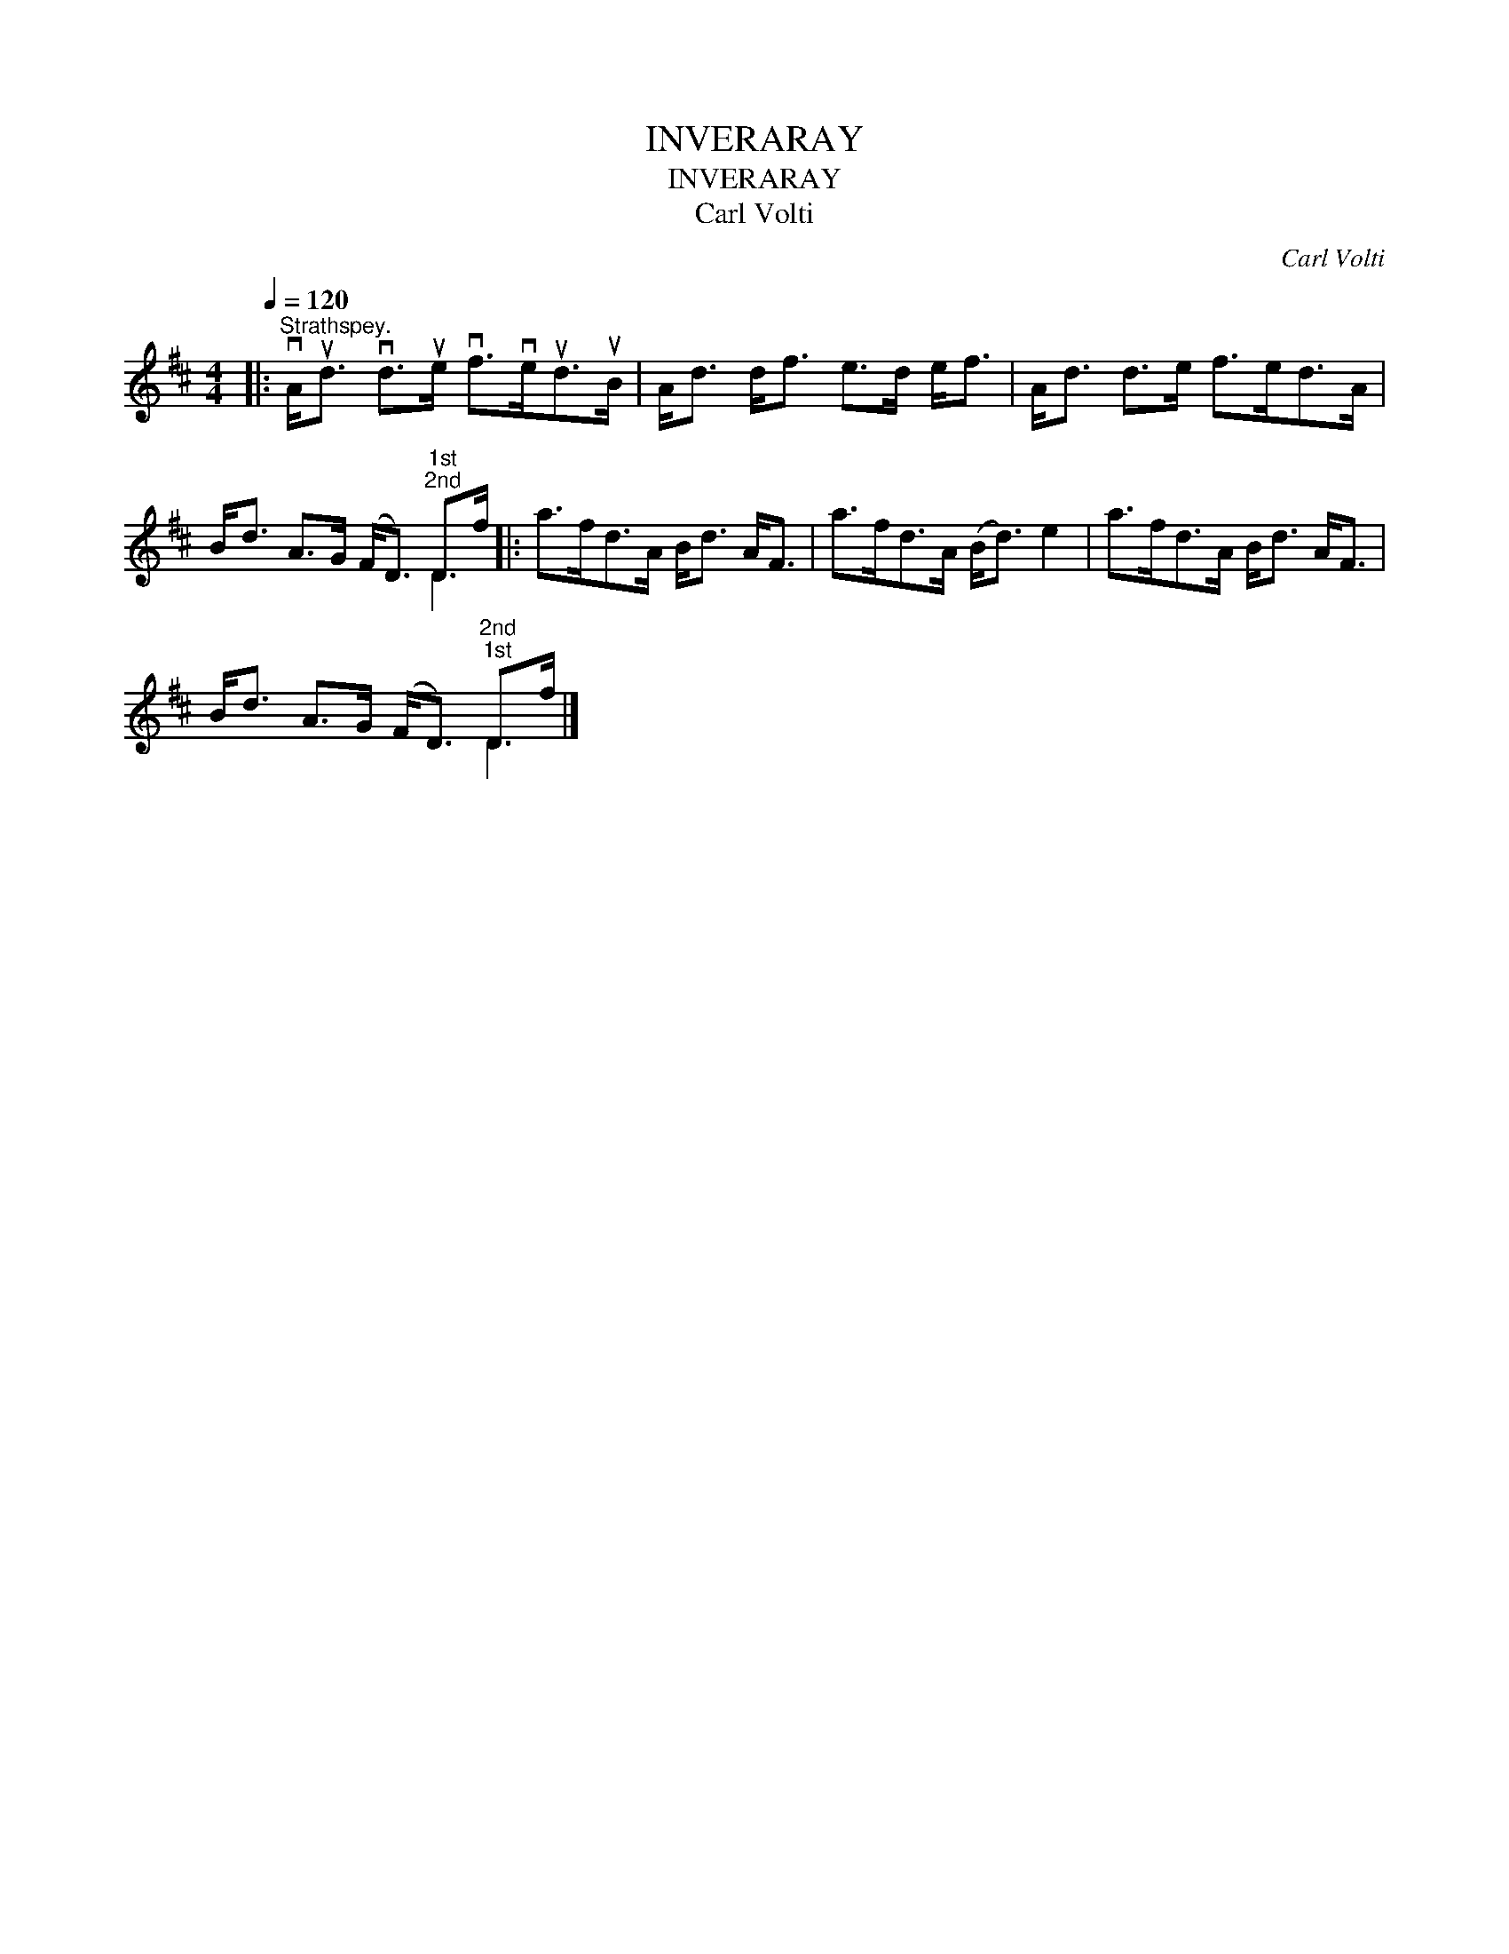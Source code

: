 X:1
T:INVERARAY
T:INVERARAY
T:Carl Volti
C:Carl Volti
%%score ( 1 2 )
L:1/8
Q:1/4=120
M:4/4
K:D
V:1 treble 
V:2 treble 
V:1
|:"^Strathspey." vA<ud vd>ue vf>veud>uB | A<d d<f e>d e<f | A<d d>e f>ed>A | %3
 B<d A>G (F<D)"^1st""^2nd" D>f |: a>fd>A B<d A<F | a>fd>A (B<d) e2 | a>fd>A B<d A<F | %7
 B<d A>G (F<D)"^2nd""^1st" D>f |] %8
V:2
|: x8 | x8 | x8 | x6 D2 |: x8 | x8 | x8 | x6 D2 |] %8

